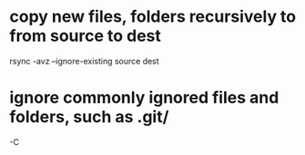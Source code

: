 * copy new files, folders recursively to from source to dest
  rsync -avz --ignore-existing source dest

* ignore commonly ignored files and folders, such as .git/
  -C
